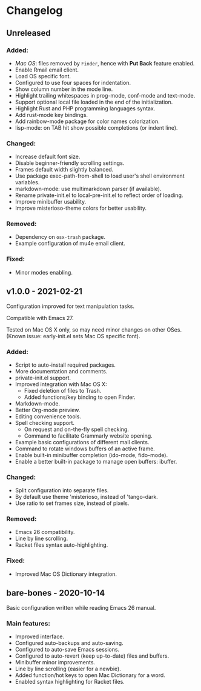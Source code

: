 * Changelog

** Unreleased

*** Added:
  - /Mac OS/: files removed by =Finder=, hence with *Put Back* feature enabled.
  - Enable Rmail email client.
  - Load OS specific font.
  - Configured to use four spaces for indentation.
  - Show column number in the mode line.
  - Highlight trailing whitespaces in prog-mode, conf-mode and text-mode.
  - Support optional local file loaded in the end of the initialization.
  - Highlight Rust and PHP programming languages syntax.
  - Add rust-mode key bindings.
  - Add rainbow-mode package for color names colorization.
  - lisp-mode: on TAB hit show possible completions (or indent line).

*** Changed:
  - Increase default font size.
  - Disable beginner-friendly scrolling settings.
  - Frames default width slightly balanced.
  - Use package exec-path-from-shell to load user's shell environment variables.
  - markdown-mode: use multimarkdown parser (if available).
  - Rename private-init.el to local-pre-init.el to reflect order of loading.
  - Improve minibuffer usability.
  - Improve misterioso-theme colors for better usability.

*** Removed:
  - Dependency on =osx-trash= package.
  - Example configuration of mu4e email client.

*** Fixed:
  - Minor modes enabling.


** v1.0.0 - 2021-02-21

Configuration improved for text manipulation tasks.

Compatible with Emacs 27.

Tested on Mac OS X only, so may need minor changes on other OSes.
(Known issue: early-init.el sets Mac OS specific font).

*** Added:
  - Script to auto-install required packages.
  - More documentation and comments.
  - private-init.el support.
  - Improved integration with Mac OS X:
    - Fixed deletion of files to Trash.
    - Added functions/key binding to open Finder.
  - Markdown-mode.
  - Better Org-mode preview.
  - Editing convenience tools.
  - Spell checking support.
    - On request and on-the-fly spell checking.
    - Command to facilitate Grammarly website opening.
  - Example basic configurations of different mail clients.
  - Command to rotate windows buffers of an active frame.
  - Enable built-in minibuffer completion (ido-mode, fido-mode).
  - Enable a better built-in package to manage open buffers: ibuffer.

*** Changed:
  - Split configuration into separate files.
  - By default use theme 'misterioso, instead of 'tango-dark.
  - Use ratio to set frames size, instead of pixels.

*** Removed:
  - Emacs 26 compatibility.
  - Line by line scrolling.
  - Racket files syntax auto-highlighting.

*** Fixed:
  - Improved Mac OS Dictionary integration.


** bare-bones - 2020-10-14

Basic configuration written while reading Emacs 26 manual.

*** Main features:
  - Improved interface.
  - Configured auto-backups and auto-saving.
  - Configured to auto-save Emacs sessions.
  - Configured to auto-revert (keep up-to-date) files and buffers.
  - Minibuffer minor improvements.
  - Line by line scrolling (easier for a newbie).
  - Added function/hot keys to open Mac Dictionary for a word.
  - Enabled syntax highlighting for Racket files.

